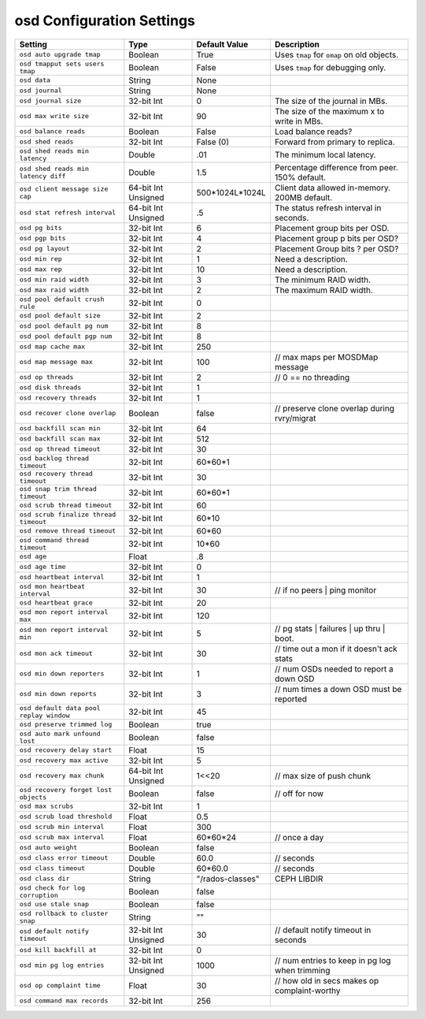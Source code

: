 ==========================
osd Configuration Settings
==========================

+-----------------------------------------+---------------------+-----------------------+------------------------------------------------+
| Setting                                 | Type                | Default Value         | Description                                    |
+=========================================+=====================+=======================+================================================+
| ``osd auto upgrade tmap``               | Boolean             | True                  | Uses ``tmap`` for ``omap`` on old objects.     |
+-----------------------------------------+---------------------+-----------------------+------------------------------------------------+
| ``osd tmapput sets users tmap``         | Boolean             | False                 | Uses ``tmap`` for debugging only.              |
+-----------------------------------------+---------------------+-----------------------+------------------------------------------------+
| ``osd data``                            | String              | None                  |                                                |
+-----------------------------------------+---------------------+-----------------------+------------------------------------------------+
| ``osd journal``                         | String              | None                  |                                                |
+-----------------------------------------+---------------------+-----------------------+------------------------------------------------+
| ``osd journal size``                    | 32-bit Int          | 0                     | The size of the journal in MBs.                |
+-----------------------------------------+---------------------+-----------------------+------------------------------------------------+
| ``osd max write size``                  | 32-bit Int          | 90                    | The size of the maximum x to write in MBs.     |
+-----------------------------------------+---------------------+-----------------------+------------------------------------------------+
| ``osd balance reads``                   | Boolean             | False                 | Load balance reads?                            |
+-----------------------------------------+---------------------+-----------------------+------------------------------------------------+
| ``osd shed reads``                      | 32-bit Int          | False (0)             | Forward from primary to replica.               |
+-----------------------------------------+---------------------+-----------------------+------------------------------------------------+
| ``osd shed reads min latency``          | Double              | .01                   | The minimum local latency.                     |
+-----------------------------------------+---------------------+-----------------------+------------------------------------------------+
| ``osd shed reads min latency diff``     | Double              | 1.5                   | Percentage difference from peer. 150% default. |
+-----------------------------------------+---------------------+-----------------------+------------------------------------------------+
| ``osd client message size cap``         | 64-bit Int Unsigned | 500*1024L*1024L       | Client data allowed in-memory. 200MB default.  |
+-----------------------------------------+---------------------+-----------------------+------------------------------------------------+
| ``osd stat refresh interval``           | 64-bit Int Unsigned | .5                    | The status refresh interval in seconds.        |
+-----------------------------------------+---------------------+-----------------------+------------------------------------------------+
| ``osd pg bits``                         | 32-bit Int          | 6                     | Placement group bits per OSD.                  |
+-----------------------------------------+---------------------+-----------------------+------------------------------------------------+
| ``osd pgp bits``                        | 32-bit Int          | 4                     | Placement group p bits per OSD?                |
+-----------------------------------------+---------------------+-----------------------+------------------------------------------------+
| ``osd pg layout``                       | 32-bit Int          | 2                     | Placement Group bits ? per OSD?                |
+-----------------------------------------+---------------------+-----------------------+------------------------------------------------+
| ``osd min rep``                         | 32-bit Int          | 1                     | Need a description.                            |
+-----------------------------------------+---------------------+-----------------------+------------------------------------------------+
| ``osd max rep``                         | 32-bit Int          | 10                    | Need a description.                            |
+-----------------------------------------+---------------------+-----------------------+------------------------------------------------+
| ``osd min raid width``                  | 32-bit Int          | 3                     | The minimum RAID width.                        |
+-----------------------------------------+---------------------+-----------------------+------------------------------------------------+
| ``osd max raid width``                  | 32-bit Int          | 2                     | The maximum RAID width.                        |
+-----------------------------------------+---------------------+-----------------------+------------------------------------------------+
| ``osd pool default crush rule``         | 32-bit Int          | 0                     |                                                |
+-----------------------------------------+---------------------+-----------------------+------------------------------------------------+
| ``osd pool default size``               | 32-bit Int          | 2                     |                                                |
+-----------------------------------------+---------------------+-----------------------+------------------------------------------------+
| ``osd pool default pg num``             | 32-bit Int          | 8                     |                                                |
+-----------------------------------------+---------------------+-----------------------+------------------------------------------------+
| ``osd pool default pgp num``            | 32-bit Int          | 8                     |                                                |
+-----------------------------------------+---------------------+-----------------------+------------------------------------------------+
| ``osd map cache max``                   | 32-bit Int          | 250                   |                                                |
+-----------------------------------------+---------------------+-----------------------+------------------------------------------------+
| ``osd map message max``                 | 32-bit Int          | 100                   |  // max maps per MOSDMap message               |
+-----------------------------------------+---------------------+-----------------------+------------------------------------------------+
| ``osd op threads``                      | 32-bit Int          | 2                     |    // 0 == no threading                        |
+-----------------------------------------+---------------------+-----------------------+------------------------------------------------+
| ``osd disk threads``                    | 32-bit Int          | 1                     |                                                |
+-----------------------------------------+---------------------+-----------------------+------------------------------------------------+
| ``osd recovery threads``                | 32-bit Int          | 1                     |                                                |
+-----------------------------------------+---------------------+-----------------------+------------------------------------------------+
| ``osd recover clone overlap``           | Boolean             | false                 | // preserve clone overlap during rvry/migrat   |
+-----------------------------------------+---------------------+-----------------------+------------------------------------------------+
| ``osd backfill scan min``               | 32-bit Int          | 64                    |                                                |
+-----------------------------------------+---------------------+-----------------------+------------------------------------------------+
| ``osd backfill scan max``               | 32-bit Int          | 512                   |                                                |
+-----------------------------------------+---------------------+-----------------------+------------------------------------------------+
| ``osd op thread timeout``               | 32-bit Int          | 30                    |                                                |
+-----------------------------------------+---------------------+-----------------------+------------------------------------------------+
| ``osd backlog thread timeout``          | 32-bit Int          | 60*60*1               |                                                |
+-----------------------------------------+---------------------+-----------------------+------------------------------------------------+
| ``osd recovery thread timeout``         | 32-bit Int          | 30                    |                                                |
+-----------------------------------------+---------------------+-----------------------+------------------------------------------------+
| ``osd snap trim thread timeout``        | 32-bit Int          | 60*60*1               |                                                |
+-----------------------------------------+---------------------+-----------------------+------------------------------------------------+
| ``osd scrub thread timeout``            | 32-bit Int          | 60                    |                                                |
+-----------------------------------------+---------------------+-----------------------+------------------------------------------------+
| ``osd scrub finalize thread timeout``   | 32-bit Int          | 60*10                 |                                                |
+-----------------------------------------+---------------------+-----------------------+------------------------------------------------+
| ``osd remove thread timeout``           | 32-bit Int          | 60*60                 |                                                |
+-----------------------------------------+---------------------+-----------------------+------------------------------------------------+
| ``osd command thread timeout``          | 32-bit Int          | 10*60                 |                                                |
+-----------------------------------------+---------------------+-----------------------+------------------------------------------------+
| ``osd age``                             | Float               | .8                    |                                                |
+-----------------------------------------+---------------------+-----------------------+------------------------------------------------+
| ``osd age time``                        | 32-bit Int          | 0                     |                                                |
+-----------------------------------------+---------------------+-----------------------+------------------------------------------------+
| ``osd heartbeat interval``              | 32-bit Int          | 1                     |                                                |
+-----------------------------------------+---------------------+-----------------------+------------------------------------------------+
| ``osd mon heartbeat interval``          | 32-bit Int          | 30                    |  // if no peers | ping monitor                 |
+-----------------------------------------+---------------------+-----------------------+------------------------------------------------+
| ``osd heartbeat grace``                 | 32-bit Int          | 20                    |                                                |
+-----------------------------------------+---------------------+-----------------------+------------------------------------------------+
| ``osd mon report interval max``         | 32-bit Int          | 120                   |                                                |
+-----------------------------------------+---------------------+-----------------------+------------------------------------------------+
| ``osd mon report interval min``         | 32-bit Int          | 5                     |  // pg stats | failures | up thru | boot.      |
+-----------------------------------------+---------------------+-----------------------+------------------------------------------------+
| ``osd mon ack timeout``                 | 32-bit Int          | 30                    | // time out a mon if it doesn't ack stats      |
+-----------------------------------------+---------------------+-----------------------+------------------------------------------------+
| ``osd min down reporters``              | 32-bit Int          | 1                     | // num OSDs needed to report a down OSD        |
+-----------------------------------------+---------------------+-----------------------+------------------------------------------------+
| ``osd min down reports``                | 32-bit Int          | 3                     | // num times a down OSD must be reported       |
+-----------------------------------------+---------------------+-----------------------+------------------------------------------------+
| ``osd default data pool replay window`` | 32-bit Int          | 45                    |                                                |
+-----------------------------------------+---------------------+-----------------------+------------------------------------------------+
| ``osd preserve trimmed log``            | Boolean             | true                  |                                                |
+-----------------------------------------+---------------------+-----------------------+------------------------------------------------+
| ``osd auto mark unfound lost``          | Boolean             | false                 |                                                |
+-----------------------------------------+---------------------+-----------------------+------------------------------------------------+
| ``osd recovery delay start``            | Float               | 15                    |                                                |
+-----------------------------------------+---------------------+-----------------------+------------------------------------------------+
| ``osd recovery max active``             | 32-bit Int          | 5                     |                                                |
+-----------------------------------------+---------------------+-----------------------+------------------------------------------------+
| ``osd recovery max chunk``              | 64-bit Int Unsigned | 1<<20                 |  // max size of push chunk                     |
+-----------------------------------------+---------------------+-----------------------+------------------------------------------------+
| ``osd recovery forget lost objects``    | Boolean             | false                 |   // off for now                               |
+-----------------------------------------+---------------------+-----------------------+------------------------------------------------+
| ``osd max scrubs``                      | 32-bit Int          | 1                     |                                                |
+-----------------------------------------+---------------------+-----------------------+------------------------------------------------+
| ``osd scrub load threshold``            | Float               | 0.5                   |                                                |
+-----------------------------------------+---------------------+-----------------------+------------------------------------------------+
| ``osd scrub min interval``              | Float               | 300                   |                                                |
+-----------------------------------------+---------------------+-----------------------+------------------------------------------------+
| ``osd scrub max interval``              | Float               | 60*60*24              |   // once a day                                |
+-----------------------------------------+---------------------+-----------------------+------------------------------------------------+
| ``osd auto weight``                     | Boolean             | false                 |                                                |
+-----------------------------------------+---------------------+-----------------------+------------------------------------------------+
| ``osd class error timeout``             | Double              | 60.0                  |  // seconds                                    |
+-----------------------------------------+---------------------+-----------------------+------------------------------------------------+
| ``osd class timeout``                   | Double              | 60*60.0               | // seconds                                     |
+-----------------------------------------+---------------------+-----------------------+------------------------------------------------+
| ``osd class dir``                       | String              | "/rados-classes"      | CEPH LIBDIR                                    |
+-----------------------------------------+---------------------+-----------------------+------------------------------------------------+
| ``osd check for log corruption``        | Boolean             | false                 |                                                |
+-----------------------------------------+---------------------+-----------------------+------------------------------------------------+
| ``osd use stale snap``                  | Boolean             | false                 |                                                |
+-----------------------------------------+---------------------+-----------------------+------------------------------------------------+
| ``osd rollback to cluster snap``        | String              | ""                    |                                                |
+-----------------------------------------+---------------------+-----------------------+------------------------------------------------+
| ``osd default notify timeout``          | 32-bit Int Unsigned | 30                    | // default notify timeout in seconds           |
+-----------------------------------------+---------------------+-----------------------+------------------------------------------------+
| ``osd kill backfill at``                | 32-bit Int          | 0                     |                                                |
+-----------------------------------------+---------------------+-----------------------+------------------------------------------------+
| ``osd min pg log entries``              | 32-bit Int Unsigned | 1000                  | // num entries to keep in pg log when trimming |
+-----------------------------------------+---------------------+-----------------------+------------------------------------------------+
| ``osd op complaint time``               | Float               | 30                    | // how old in secs makes op complaint-worthy   |
+-----------------------------------------+---------------------+-----------------------+------------------------------------------------+
| ``osd command max records``             | 32-bit Int          | 256                   |                                                |
+-----------------------------------------+---------------------+-----------------------+------------------------------------------------+